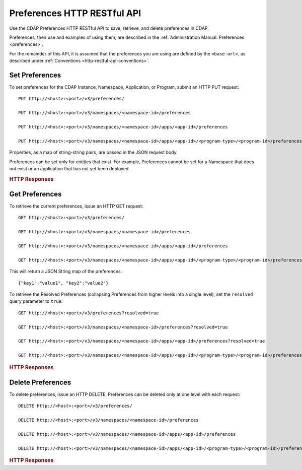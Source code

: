 .. meta::
    :author: Cask Data, Inc.
    :description: HTTP RESTful Interface to the Cask Data Application Platform
    :copyright: Copyright © 2015 Cask Data, Inc.

.. _http-restful-api-preferences:
.. _http-restful-api-v3-preferences:

============================
Preferences HTTP RESTful API
============================

.. highlight:: console

Use the CDAP Preferences HTTP RESTful API to save, retrieve, and delete preferences in CDAP.

Preferences, their use and examples of using them, are described in the :ref:`Administration Manual: Preferences <preferences>`.

For the remainder of this API, it is assumed that the preferences you are using are defined
by the ``<base-url>``, as described under :ref:`Conventions <http-restful-api-conventions>`.

Set Preferences
---------------
To set preferences for the CDAP Instance, Namespace, Application, or Program, submit an HTTP PUT request::

  PUT http://<host>:<port>/v3/preferences/

  PUT http://<host>:<port>/v3/namespaces/<namespace-id>/preferences

  PUT http://<host>:<port>/v3/namespaces/<namespace-id>/apps/<app-id>/preferences

  PUT http://<host>:<port>/v3/namespaces/<namespace-id>/apps/<app-id>/<program-type>/<program-id>/preferences

.. list-table::
   :widths: 20 80
   :header-rows: 1

     * - Parameter
     - Description
     * - ``<namespace-id>``
     - Namespace ID
     * - ``<app-id>``
     - Application ID
     * - ``<program-type>``
     - One of ``flows``, ``mapreduce``, ``spark``, ``workflows``, ``services`` or ``workers``
     * - ``<program-id>``
     - Program ID

Properties, as a map of string-string pairs, are passed in the JSON request body.

Preferences can be set only for entities that exist. For example, Preferences cannot be set for a Namespace
that does not exist or an application that has not yet been deployed.

.. rubric:: HTTP Responses

.. list-table::
   :widths: 20 80
   :header-rows: 1

     * - Status Codes
     - Description
     * - ``200 OK``
     - The event successfully called the method, and the preferences were set
     * - ``400 BAD REQUEST``
     - The JSON body has an invalid format
     * - ``404 NOT FOUND``
     - The entity for which Preferences are being set was not found


Get Preferences
---------------

To retrieve the current preferences, issue an HTTP GET request::

  GET http://<host>:<port>/v3/preferences/

  GET http://<host>:<port>/v3/namespaces/<namespace-id>/preferences

  GET http://<host>:<port>/v3/namespaces/<namespace-id>/apps/<app-id>/preferences

  GET http://<host>:<port>/v3/namespaces/<namespace-id>/apps/<app-id>/<program-type>/<program-id>/preferences

This will return a JSON String map of the preferences::

  {"key1":"value1", "key2":"value2"}

To retrieve the Resolved Preferences (collapsing Preferences from higher levels into a single level), set the
``resolved`` query parameter to ``true``::

  GET http://<host>:<port>/v3/preferences?resolved=true

  GET http://<host>:<port>/v3/namespaces/<namespace-id>/preferences?resolved=true

  GET http://<host>:<port>/v3/namespaces/<namespace-id>/apps/<app-id>/preferences?resolved=true

  GET http://<host>:<port>/v3/namespaces/<namespace-id>/apps/<app-id>/<program-type>/<program-id>/preferences?resolved=true

.. list-table::
   :widths: 20 80
   :header-rows: 1

     * - Parameter
     - Description
     * - ``<namespace-id>``
     - Namespace ID
     * - ``<app-id>``
     - Application ID
     * - ``<program-type>``
     - One of ``flows``, ``mapreduce``, ``spark``, ``workflows``, ``services`` or ``workers``
     * - ``<program-id>``
     - Program ID

.. rubric:: HTTP Responses

.. list-table::
   :widths: 20 80
   :header-rows: 1

     * - Status Codes
     - Description
     * - ``200 OK``
     - The event successfully called the method, and the preferences were retrieved
     * - ``404 NOT FOUND``
     - The entity for which Preferences are being set was not found

Delete Preferences
------------------
To delete preferences, issue an HTTP DELETE. Preferences can be deleted only at one level with each request::

  DELETE http://<host>:<port>/v3/preferences/

  DELETE http://<host>:<port>/v3/namespaces/<namespace-id>/preferences

  DELETE http://<host>:<port>/v3/namespaces/<namespace-id>/apps/<app-id>/preferences

  DELETE http://<host>:<port>/v3/namespaces/<namespace-id>/apps/<app-id>/<program-type>/<program-id>/preferences

.. list-table::
   :widths: 20 80
   :header-rows: 1

     * - Parameter
     - Description
     * - ``<namespace-id>``
     - Namespace ID
     * - ``<app-id>``
     - Application ID
     * - ``<program-type>``
     - One of ``flows``, ``mapreduce``, ``spark``, ``workflows``, ``services`` or ``workers``
     * - ``<program-id>``
     - Program ID

.. rubric:: HTTP Responses

.. list-table::
   :widths: 20 80
   :header-rows: 1

     * - Status Codes
     - Description
     * - ``200 OK``
     - The event successfully called the method, and the preferences were retrieved
     * - ``404 NOT FOUND``
     - The entity for which Preferences are being set was not found
